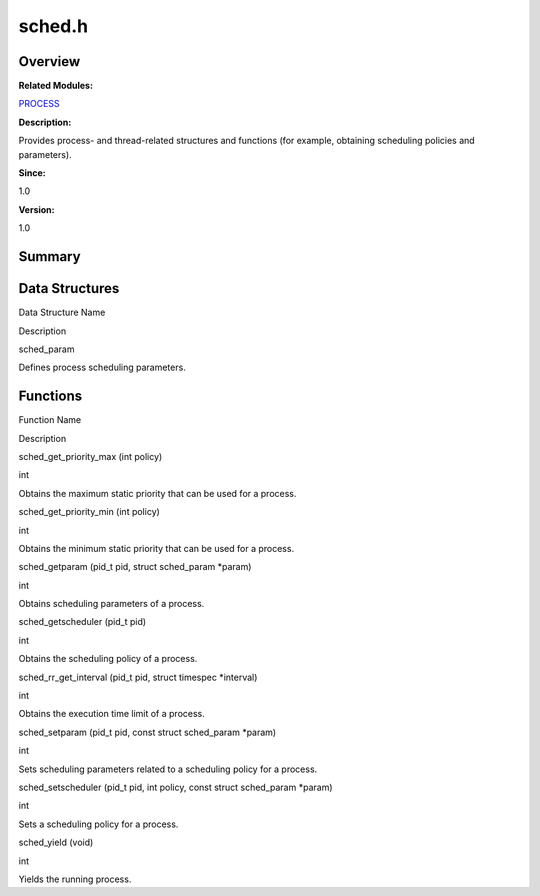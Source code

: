 sched.h
=======

**Overview**\ 
--------------

**Related Modules:**

`PROCESS <process.md>`__

**Description:**

Provides process- and thread-related structures and functions (for
example, obtaining scheduling policies and parameters).

**Since:**

1.0

**Version:**

1.0

**Summary**\ 
-------------

Data Structures
---------------

.. raw:: html

   <table>

.. raw:: html

   <thead align="left">

.. raw:: html

   <tr id="row673019051084832">

.. raw:: html

   <th class="cellrowborder" valign="top" width="50%" id="mcps1.1.3.1.1">

.. raw:: html

   <p id="p1724456940084832">

Data Structure Name

.. raw:: html

   </p>

.. raw:: html

   </th>

.. raw:: html

   <th class="cellrowborder" valign="top" width="50%" id="mcps1.1.3.1.2">

.. raw:: html

   <p id="p559383879084832">

Description

.. raw:: html

   </p>

.. raw:: html

   </th>

.. raw:: html

   </tr>

.. raw:: html

   </thead>

.. raw:: html

   <tbody>

.. raw:: html

   <tr id="row281971899084832">

.. raw:: html

   <td class="cellrowborder" valign="top" width="50%" headers="mcps1.1.3.1.1 ">

.. raw:: html

   <p id="p2094526267084832">

sched_param

.. raw:: html

   </p>

.. raw:: html

   </td>

.. raw:: html

   <td class="cellrowborder" valign="top" width="50%" headers="mcps1.1.3.1.2 ">

.. raw:: html

   <p id="p219643089084832">

Defines process scheduling parameters.

.. raw:: html

   </p>

.. raw:: html

   </td>

.. raw:: html

   </tr>

.. raw:: html

   </tbody>

.. raw:: html

   </table>

Functions
---------

.. raw:: html

   <table>

.. raw:: html

   <thead align="left">

.. raw:: html

   <tr id="row714472971084832">

.. raw:: html

   <th class="cellrowborder" valign="top" width="50%" id="mcps1.1.3.1.1">

.. raw:: html

   <p id="p2067679953084832">

Function Name

.. raw:: html

   </p>

.. raw:: html

   </th>

.. raw:: html

   <th class="cellrowborder" valign="top" width="50%" id="mcps1.1.3.1.2">

.. raw:: html

   <p id="p883810261084832">

Description

.. raw:: html

   </p>

.. raw:: html

   </th>

.. raw:: html

   </tr>

.. raw:: html

   </thead>

.. raw:: html

   <tbody>

.. raw:: html

   <tr id="row1041160385084832">

.. raw:: html

   <td class="cellrowborder" valign="top" width="50%" headers="mcps1.1.3.1.1 ">

.. raw:: html

   <p id="p974080666084832">

sched_get_priority_max (int policy)

.. raw:: html

   </p>

.. raw:: html

   </td>

.. raw:: html

   <td class="cellrowborder" valign="top" width="50%" headers="mcps1.1.3.1.2 ">

.. raw:: html

   <p id="p1930059467084832">

int

.. raw:: html

   </p>

.. raw:: html

   <p id="p623666001084832">

Obtains the maximum static priority that can be used for a process.

.. raw:: html

   </p>

.. raw:: html

   </td>

.. raw:: html

   </tr>

.. raw:: html

   <tr id="row400886103084832">

.. raw:: html

   <td class="cellrowborder" valign="top" width="50%" headers="mcps1.1.3.1.1 ">

.. raw:: html

   <p id="p1351723838084832">

sched_get_priority_min (int policy)

.. raw:: html

   </p>

.. raw:: html

   </td>

.. raw:: html

   <td class="cellrowborder" valign="top" width="50%" headers="mcps1.1.3.1.2 ">

.. raw:: html

   <p id="p1788610545084832">

int

.. raw:: html

   </p>

.. raw:: html

   <p id="p76126684084832">

Obtains the minimum static priority that can be used for a process.

.. raw:: html

   </p>

.. raw:: html

   </td>

.. raw:: html

   </tr>

.. raw:: html

   <tr id="row436561363084832">

.. raw:: html

   <td class="cellrowborder" valign="top" width="50%" headers="mcps1.1.3.1.1 ">

.. raw:: html

   <p id="p838177490084832">

sched_getparam (pid_t pid, struct sched_param \*param)

.. raw:: html

   </p>

.. raw:: html

   </td>

.. raw:: html

   <td class="cellrowborder" valign="top" width="50%" headers="mcps1.1.3.1.2 ">

.. raw:: html

   <p id="p1242628305084832">

int

.. raw:: html

   </p>

.. raw:: html

   <p id="p3526901084832">

Obtains scheduling parameters of a process.

.. raw:: html

   </p>

.. raw:: html

   </td>

.. raw:: html

   </tr>

.. raw:: html

   <tr id="row402593533084832">

.. raw:: html

   <td class="cellrowborder" valign="top" width="50%" headers="mcps1.1.3.1.1 ">

.. raw:: html

   <p id="p362326562084832">

sched_getscheduler (pid_t pid)

.. raw:: html

   </p>

.. raw:: html

   </td>

.. raw:: html

   <td class="cellrowborder" valign="top" width="50%" headers="mcps1.1.3.1.2 ">

.. raw:: html

   <p id="p2136513765084832">

int

.. raw:: html

   </p>

.. raw:: html

   <p id="p1923505825084832">

Obtains the scheduling policy of a process.

.. raw:: html

   </p>

.. raw:: html

   </td>

.. raw:: html

   </tr>

.. raw:: html

   <tr id="row1100941662084832">

.. raw:: html

   <td class="cellrowborder" valign="top" width="50%" headers="mcps1.1.3.1.1 ">

.. raw:: html

   <p id="p1464769697084832">

sched_rr_get_interval (pid_t pid, struct timespec \*interval)

.. raw:: html

   </p>

.. raw:: html

   </td>

.. raw:: html

   <td class="cellrowborder" valign="top" width="50%" headers="mcps1.1.3.1.2 ">

.. raw:: html

   <p id="p771937703084832">

int

.. raw:: html

   </p>

.. raw:: html

   <p id="p1412945204084832">

Obtains the execution time limit of a process.

.. raw:: html

   </p>

.. raw:: html

   </td>

.. raw:: html

   </tr>

.. raw:: html

   <tr id="row549862058084832">

.. raw:: html

   <td class="cellrowborder" valign="top" width="50%" headers="mcps1.1.3.1.1 ">

.. raw:: html

   <p id="p424160286084832">

sched_setparam (pid_t pid, const struct sched_param \*param)

.. raw:: html

   </p>

.. raw:: html

   </td>

.. raw:: html

   <td class="cellrowborder" valign="top" width="50%" headers="mcps1.1.3.1.2 ">

.. raw:: html

   <p id="p193239513084832">

int

.. raw:: html

   </p>

.. raw:: html

   <p id="p765545272084832">

Sets scheduling parameters related to a scheduling policy for a process.

.. raw:: html

   </p>

.. raw:: html

   </td>

.. raw:: html

   </tr>

.. raw:: html

   <tr id="row462179729084832">

.. raw:: html

   <td class="cellrowborder" valign="top" width="50%" headers="mcps1.1.3.1.1 ">

.. raw:: html

   <p id="p508209585084832">

sched_setscheduler (pid_t pid, int policy, const struct sched_param
\*param)

.. raw:: html

   </p>

.. raw:: html

   </td>

.. raw:: html

   <td class="cellrowborder" valign="top" width="50%" headers="mcps1.1.3.1.2 ">

.. raw:: html

   <p id="p1599663949084832">

int

.. raw:: html

   </p>

.. raw:: html

   <p id="p469348614084832">

Sets a scheduling policy for a process.

.. raw:: html

   </p>

.. raw:: html

   </td>

.. raw:: html

   </tr>

.. raw:: html

   <tr id="row1664166845084832">

.. raw:: html

   <td class="cellrowborder" valign="top" width="50%" headers="mcps1.1.3.1.1 ">

.. raw:: html

   <p id="p620033358084832">

sched_yield (void)

.. raw:: html

   </p>

.. raw:: html

   </td>

.. raw:: html

   <td class="cellrowborder" valign="top" width="50%" headers="mcps1.1.3.1.2 ">

.. raw:: html

   <p id="p19142245084832">

int

.. raw:: html

   </p>

.. raw:: html

   <p id="p1200500819084832">

Yields the running process.

.. raw:: html

   </p>

.. raw:: html

   </td>

.. raw:: html

   </tr>

.. raw:: html

   </tbody>

.. raw:: html

   </table>
